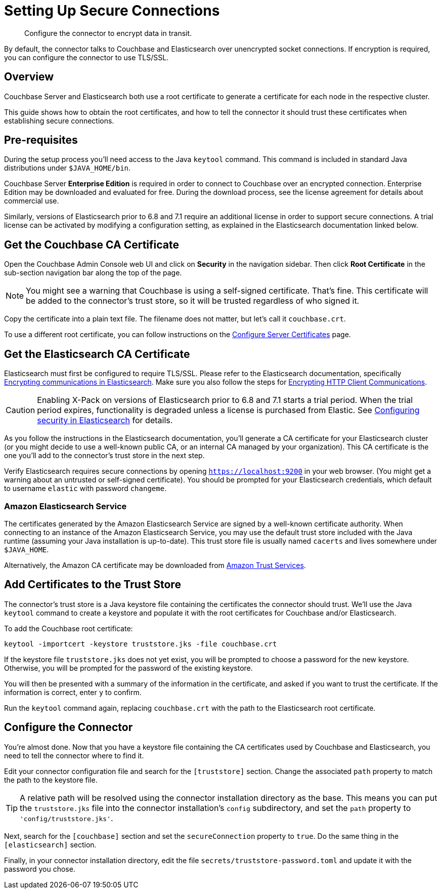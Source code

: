 = Setting Up Secure Connections

[abstract]
Configure the connector to encrypt data in transit.

By default, the connector talks to Couchbase and Elasticsearch over unencrypted socket connections.
If encryption is required, you can configure the connector to use TLS/SSL.

== Overview

Couchbase Server and Elasticsearch both use a root certificate to generate a certificate for each node in the respective cluster.

This guide shows how to obtain the root certificates, and how to tell the connector it should trust these certificates when establishing secure connections.

== Pre-requisites

During the setup process you'll need access to the Java `keytool` command.
This command is included in standard Java distributions under `$JAVA_HOME/bin`.

Couchbase Server *Enterprise Edition* is required in order to connect to Couchbase over an encrypted connection.
Enterprise Edition may be downloaded and evaluated for free.
During the download process, see the license agreement for details about commercial use.

Similarly, versions of Elasticsearch prior to 6.8 and 7.1 require an additional license in order to support secure connections.
A trial license can be activated by modifying a configuration setting, as explained in the Elasticsearch documentation linked below.


[#get-couchbase-cert]
== Get the Couchbase CA Certificate

Open the Couchbase Admin Console web UI and click on *Security* in the navigation sidebar.
Then click *Root Certificate* in the sub-section navigation bar along the top of the page.

NOTE: You might see a warning that Couchbase is using a self-signed certificate.
That's fine.
This certificate will be added to the connector's trust store, so it will be trusted regardless of who signed it.

Copy the certificate into a plain text file. The filename does not matter, but let's call it `couchbase.crt`.

To use a different root certificate, you can follow instructions on the xref:server:manage:manage-security/configure-server-certificates.adoc[Configure Server Certificates] page.

[#get-elasticsearch-cert]
== Get the Elasticsearch CA Certificate

Elasticsearch must first be configured to require TLS/SSL.
Please refer to the Elasticsearch documentation, specifically https://www.elastic.co/guide/en/elasticsearch/reference/current/configuring-tls.html[Encrypting communications in Elasticsearch].
Make sure you also follow the steps for https://www.elastic.co/guide/en/elasticsearch/reference/current/configuring-tls.html#tls-http[Encrypting HTTP Client Communications].

CAUTION: Enabling X-Pack on versions of Elasticsearch prior to 6.8 and 7.1 starts a trial period.
When the trial period expires, functionality is degraded unless a license is purchased from Elastic.
See https://www.elastic.co/guide/en/elasticsearch/reference/current/configuring-security.html[Configuring security in Elasticsearch] for details.

As you follow the instructions in the Elasticsearch documentation, you'll generate a CA certificate for your Elasticsearch cluster (or you might decide to use a well-known public CA, or an internal CA managed by your organization).
This CA certificate is the one you'll add to the connector's trust store in the next step.

Verify Elasticsearch requires secure connections by opening `https://localhost:9200` in your web browser.
(You might get a warning about an untrusted or self-signed certificate).
You should be prompted for your Elasticsearch credentials, which default to username `elastic` with password `changeme`.

[#aws-cert]
=== Amazon Elasticsearch Service

The certificates generated by the Amazon Elasticsearch Service are signed by a well-known certificate authority.
When connecting to an instance of the Amazon Elasticsearch Service, you may use the default trust store included with the Java runtime (assuming your Java installation is up-to-date).
This trust store file is usually named `cacerts` and lives somewhere under `$JAVA_HOME`.

Alternatively, the Amazon CA certificate may be downloaded from https://www.amazontrust.com/repository/[Amazon Trust Services].

[#trust-store]
== Add Certificates to the Trust Store

The connector's trust store is a Java keystore file containing the certificates the connector should trust.
We'll use the Java `keytool` command to create a keystore and populate it with the root certificates for Couchbase and/or Elasticsearch.

To add the Couchbase root certificate:

    keytool -importcert -keystore truststore.jks -file couchbase.crt

If the keystore file `truststore.jks` does not yet exist, you will be prompted to choose a password for the new keystore.
Otherwise, you will be prompted for the password of the existing keystore.

You will then be presented with a summary of the information in the certificate, and asked if you want to trust the certificate.
If the information is correct, enter `y` to confirm.

Run the `keytool` command again, replacing `couchbase.crt` with the path to the Elasticsearch root certificate.

== Configure the Connector

You're almost done. Now that you have a keystore file containing the CA certificates used by Couchbase and Elasticsearch, you need to tell the connector where to find it.

Edit your connector configuration file and search for the `[truststore]` section. Change the associated `path` property to match the path to the keystore file.

TIP: A relative path will be resolved using the connector installation directory as the base.
This means you can put the `truststore.jks` file into the connector installation's `config` subdirectory, and set the `path` property to `'config/truststore.jks'`.

Next, search for the `[couchbase]` section and set the `secureConnection` property to `true`.
Do the same thing in the `[elasticsearch]` section.

Finally, in your connector installation directory, edit the file `secrets/truststore-password.toml` and update it with the password you chose.
